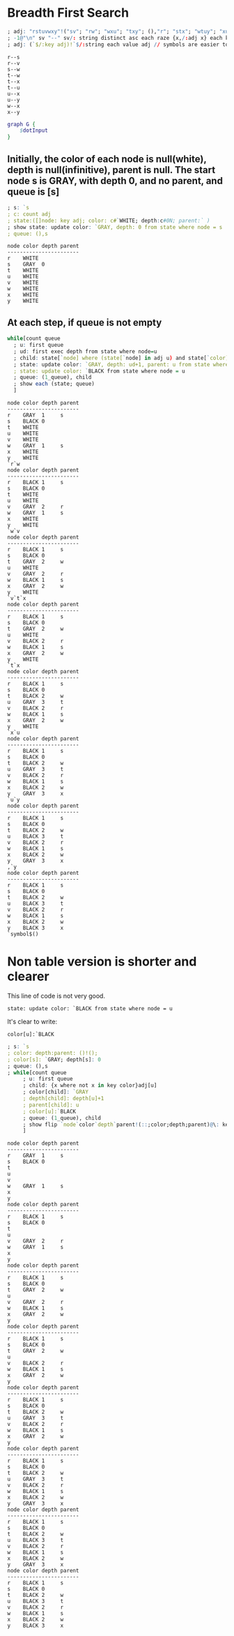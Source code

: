 #+PROPERTY: header-args :results output :exports both
*  Breadth First Search

  #+name: dotInput
  #+begin_src q :exports code
    ; adj: "rstuvwxy"!("sv"; "rw"; "wxu"; "txy"; (),"r"; "stx"; "wtuy"; "xu")
    ; -1@"\n" sv "--" sv/: string distinct asc each raze {x,/:adj x} each key adj;
    ; adj: (`$/:key adj)!`$/:string each value adj // symbols are easier to handle
  #+end_src

  #+RESULTS: dotInput
  #+begin_example
  r--s
  r--v
  s--w
  t--w
  t--x
  t--u
  u--x
  u--y
  w--x
  x--y
  #+end_example

  #+begin_src dot :file test.png :var dotInput=dotInput
    graph G {
        $dotInput
    }
  #+end_src

  #+RESULTS:
  [[file:test.png]]

** Initially, the color of each node is null(white), depth is null(infinitive), parent is null.  The start node s is GRAY, with depth 0, and no parent, and queue is [s]
  #+begin_src q 
    ; s: `s
    ; c: count adj
    ; state:([]node: key adj; color: c#`WHITE; depth:c#0N; parent:` )
    ; show state: update color: `GRAY, depth: 0 from state where node = s
    ; queue: (),s
  #+end_src

  #+RESULTS:
  #+begin_example
  node color depth parent
  -----------------------
  r    WHITE             
  s    GRAY  0           
  t    WHITE             
  u    WHITE             
  v    WHITE             
  w    WHITE             
  x    WHITE             
  y    WHITE             
  #+end_example


** At each step, if queue is not empty
   #+begin_src q 
   while[count queue
     ; u: first queue
     ; ud: first exec depth from state where node=u
     ; child: state[`node] where (state[`node] in adj u) and state[`color]=`WHITE
     ; state: update color: `GRAY, depth: ud+1, parent: u from state where node in child
     ; state: update color: `BLACK from state where node = u
     ; queue: (1_queue), child
     ; show each (state; queue)
     ]
   #+end_src

   #+RESULTS:
   #+begin_example
   node color depth parent
   -----------------------
   r    GRAY  1     s     
   s    BLACK 0           
   t    WHITE             
   u    WHITE             
   v    WHITE             
   w    GRAY  1     s     
   x    WHITE             
   y    WHITE             
   `r`w
   node color depth parent
   -----------------------
   r    BLACK 1     s     
   s    BLACK 0           
   t    WHITE             
   u    WHITE             
   v    GRAY  2     r     
   w    GRAY  1     s     
   x    WHITE             
   y    WHITE             
   `w`v
   node color depth parent
   -----------------------
   r    BLACK 1     s     
   s    BLACK 0           
   t    GRAY  2     w     
   u    WHITE             
   v    GRAY  2     r     
   w    BLACK 1     s     
   x    GRAY  2     w     
   y    WHITE             
   `v`t`x
   node color depth parent
   -----------------------
   r    BLACK 1     s     
   s    BLACK 0           
   t    GRAY  2     w     
   u    WHITE             
   v    BLACK 2     r     
   w    BLACK 1     s     
   x    GRAY  2     w     
   y    WHITE             
   `t`x
   node color depth parent
   -----------------------
   r    BLACK 1     s     
   s    BLACK 0           
   t    BLACK 2     w     
   u    GRAY  3     t     
   v    BLACK 2     r     
   w    BLACK 1     s     
   x    GRAY  2     w     
   y    WHITE             
   `x`u
   node color depth parent
   -----------------------
   r    BLACK 1     s     
   s    BLACK 0           
   t    BLACK 2     w     
   u    GRAY  3     t     
   v    BLACK 2     r     
   w    BLACK 1     s     
   x    BLACK 2     w     
   y    GRAY  3     x     
   `u`y
   node color depth parent
   -----------------------
   r    BLACK 1     s     
   s    BLACK 0           
   t    BLACK 2     w     
   u    BLACK 3     t     
   v    BLACK 2     r     
   w    BLACK 1     s     
   x    BLACK 2     w     
   y    GRAY  3     x     
   ,`y
   node color depth parent
   -----------------------
   r    BLACK 1     s     
   s    BLACK 0           
   t    BLACK 2     w     
   u    BLACK 3     t     
   v    BLACK 2     r     
   w    BLACK 1     s     
   x    BLACK 2     w     
   y    BLACK 3     x     
   `symbol$()
   #+end_example


* Non table version is shorter and clearer
  
  This line of code is not very good. 

     ~state: update color: `BLACK from state where node = u~

   It's clear to write:

     ~color[u]:`BLACK~

  #+begin_src q
    ; s: `s
    ; color: depth:parent: ()!(); 
    ; color[s]: `GRAY; depth[s]: 0
    ; queue: (),s
    ; while[count queue
         ; u: first queue
         ; child: {x where not x in key color}adj[u]
         ; color[child]: `GRAY
         ; depth[child]: depth[u]+1
         ; parent[child]: u
         ; color[u]:`BLACK
         ; queue: (1_queue), child
         ; show flip `node`color`depth`parent!(::;color;depth;parent)@\: key adj
         ]
   #+end_src

   #+RESULTS:
   #+begin_example
   node color depth parent
   -----------------------
   r    GRAY  1     s     
   s    BLACK 0           
   t                      
   u                      
   v                      
   w    GRAY  1     s     
   x                      
   y                      
   node color depth parent
   -----------------------
   r    BLACK 1     s     
   s    BLACK 0           
   t                      
   u                      
   v    GRAY  2     r     
   w    GRAY  1     s     
   x                      
   y                      
   node color depth parent
   -----------------------
   r    BLACK 1     s     
   s    BLACK 0           
   t    GRAY  2     w     
   u                      
   v    GRAY  2     r     
   w    BLACK 1     s     
   x    GRAY  2     w     
   y                      
   node color depth parent
   -----------------------
   r    BLACK 1     s     
   s    BLACK 0           
   t    GRAY  2     w     
   u                      
   v    BLACK 2     r     
   w    BLACK 1     s     
   x    GRAY  2     w     
   y                      
   node color depth parent
   -----------------------
   r    BLACK 1     s     
   s    BLACK 0           
   t    BLACK 2     w     
   u    GRAY  3     t     
   v    BLACK 2     r     
   w    BLACK 1     s     
   x    GRAY  2     w     
   y                      
   node color depth parent
   -----------------------
   r    BLACK 1     s     
   s    BLACK 0           
   t    BLACK 2     w     
   u    GRAY  3     t     
   v    BLACK 2     r     
   w    BLACK 1     s     
   x    BLACK 2     w     
   y    GRAY  3     x     
   node color depth parent
   -----------------------
   r    BLACK 1     s     
   s    BLACK 0           
   t    BLACK 2     w     
   u    BLACK 3     t     
   v    BLACK 2     r     
   w    BLACK 1     s     
   x    BLACK 2     w     
   y    GRAY  3     x     
   node color depth parent
   -----------------------
   r    BLACK 1     s     
   s    BLACK 0           
   t    BLACK 2     w     
   u    BLACK 3     t     
   v    BLACK 2     r     
   w    BLACK 1     s     
   x    BLACK 2     w     
   y    BLACK 3     x     
   #+end_example

   
  
